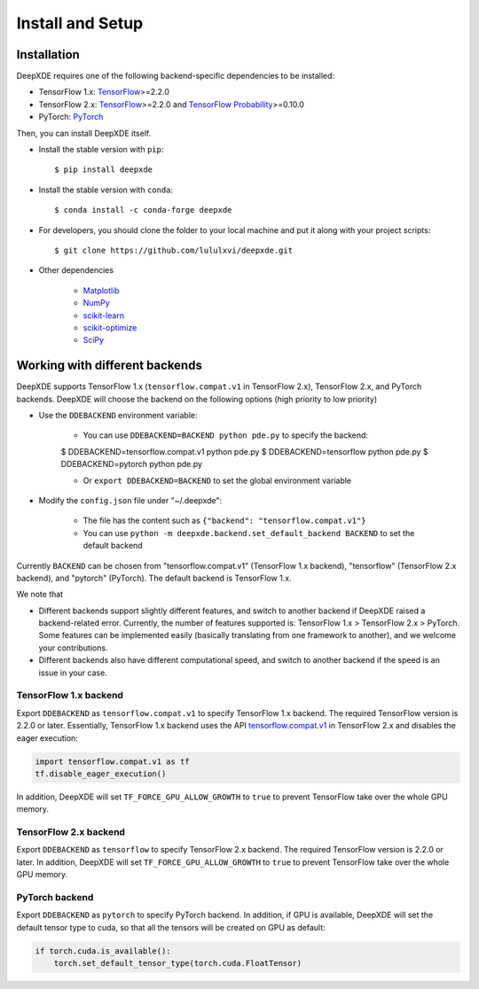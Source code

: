 Install and Setup
=================

Installation
------------

DeepXDE requires one of the following backend-specific dependencies to be installed:

- TensorFlow 1.x: `TensorFlow <https://www.tensorflow.org/>`_>=2.2.0
- TensorFlow 2.x: `TensorFlow <https://www.tensorflow.org/>`_>=2.2.0 and `TensorFlow Probability <https://www.tensorflow.org/probability>`_>=0.10.0
- PyTorch: `PyTorch <https://pytorch.org/>`_

Then, you can install DeepXDE itself.

- Install the stable version with ``pip``::

    $ pip install deepxde

- Install the stable version with ``conda``::

    $ conda install -c conda-forge deepxde

- For developers, you should clone the folder to your local machine and put it along with your project scripts::

    $ git clone https://github.com/lululxvi/deepxde.git

- Other dependencies

    - `Matplotlib <https://matplotlib.org/>`_
    - `NumPy <http://www.numpy.org/>`_
    - `scikit-learn <https://scikit-learn.org>`_
    - `scikit-optimize <https://scikit-optimize.github.io>`_
    - `SciPy <https://www.scipy.org/>`_

Working with different backends
-------------------------------

DeepXDE supports TensorFlow 1.x (``tensorflow.compat.v1`` in TensorFlow 2.x), TensorFlow 2.x, and PyTorch backends. DeepXDE will choose the backend on the following options (high priority to low priority)

* Use the ``DDEBACKEND`` environment variable:

    - You can use ``DDEBACKEND=BACKEND python pde.py`` to specify the backend:

    $ DDEBACKEND=tensorflow.compat.v1 python pde.py
    $ DDEBACKEND=tensorflow python pde.py
    $ DDEBACKEND=pytorch python pde.py

    - Or ``export DDEBACKEND=BACKEND`` to set the global environment variable

* Modify the ``config.json`` file under "~/.deepxde":

    - The file has the content such as ``{"backend": "tensorflow.compat.v1"}``
    - You can use ``python -m deepxde.backend.set_default_backend BACKEND`` to set the default backend

Currently ``BACKEND`` can be chosen from "tensorflow.compat.v1" (TensorFlow 1.x backend), "tensorflow" (TensorFlow 2.x backend), and "pytorch" (PyTorch). The default backend is TensorFlow 1.x.

We note that

- Different backends support slightly different features, and switch to another backend if DeepXDE raised a backend-related error. Currently, the number of features supported is: TensorFlow 1.x > TensorFlow 2.x > PyTorch. Some features can be implemented easily (basically translating from one framework to another), and we welcome your contributions.
- Different backends also have different computational speed, and switch to another backend if the speed is an issue in your case.

TensorFlow 1.x backend
``````````````````````

Export ``DDEBACKEND`` as ``tensorflow.compat.v1`` to specify TensorFlow 1.x backend. The required TensorFlow version is 2.2.0 or later. Essentially, TensorFlow 1.x backend uses the API `tensorflow.compat.v1 <https://www.tensorflow.org/api_docs/python/tf/compat/v1>`_ in TensorFlow 2.x and disables the eager execution:

.. code:: python

   import tensorflow.compat.v1 as tf
   tf.disable_eager_execution()

In addition, DeepXDE will set ``TF_FORCE_GPU_ALLOW_GROWTH`` to ``true`` to prevent TensorFlow take over the whole GPU memory.

TensorFlow 2.x backend
``````````````````````

Export ``DDEBACKEND`` as ``tensorflow`` to specify TensorFlow 2.x backend. The required TensorFlow version is 2.2.0 or later. In addition, DeepXDE will set ``TF_FORCE_GPU_ALLOW_GROWTH`` to ``true`` to prevent TensorFlow take over the whole GPU memory.

PyTorch backend
```````````````

Export ``DDEBACKEND`` as ``pytorch`` to specify PyTorch backend. In addition, if GPU is available, DeepXDE will set  the default tensor type to cuda, so that all the tensors will be created on GPU as default:

.. code:: python

    if torch.cuda.is_available():
        torch.set_default_tensor_type(torch.cuda.FloatTensor)

